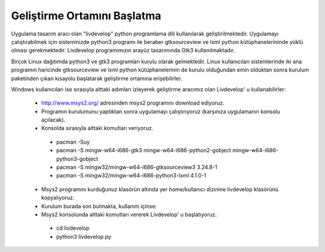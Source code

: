 Geliştirme Ortamını Başlatma
============================
Uygulama tasarım aracı olan "livdevelop" python programlama dili kullanılarak geliştirilmektedir. Uygulamayı çalıştırabilmek için sisteminizde python3 programı ile beraber gtksourceview ve lxml python kütüphanelerininde yüklü olması gerekmektedir. Livdevelop programımızın arayüz tasarımında Gtk3 kullanılmaktadır.

Birçok Linux dağıtımda python3 ve gtk3 programları kurulu olarak gelmektedir. Linux kullanıcıları sistemlerinde iki ana programın haricinde gtksourceview ve lxml python kütüphanelerinin de kurulu olduğundan emin olduktan sonra kurulum paketinden çıkan kısayolu başlatarak geliştirme ortamına erişebilirler.

Windows kullanıcıları ise sırasıyla alttaki adımları izleyerek geliştirme aracımız olan Livdevelop' u kullanabilirler:

  * http://www.msys2.org/ adresinden msys2 programını download ediyoruz.
  * Programın kurulumunu yaptıktan sonra uygulamayı çalıştırıyoruz (karşınıza uygulamanın konsolu açılacak).
  * Konsolda sırasıyla alttaki komutları veriyoruz.
  
   * pacman -Suy
   * pacman -S mingw-w64-i686-gtk3 mingw-w64-i686-python2-gobject mingw-w64-i686-python3-gobject
   * pacman -S mingw32/mingw-w64-i686-gtksourceview3 3.24.8-1
   * pacman -S mingw32/mingw-w64-i686-python3-lxml 4.1.0-1
  
  * Msys2 programını kurduğunuz klasörün altında yer home/kullanıcı dizinine livdevelop klasörünü kopyalıyoruz.
  * Kurulum burada son bulmakta, kullanım içinse:
  * Msys2 konsolunda alttaki komutları vererek Livdevelop' u başlatıyoruz.
   
   * cd livdevelop
   * python3 livdevelop.py
